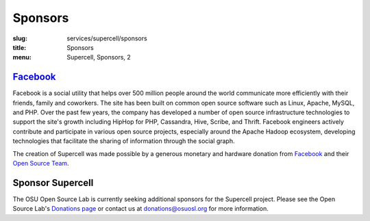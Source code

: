 Sponsors
========
:slug: services/supercell/sponsors
:title: Sponsors
:menu: Supercell, Sponsors, 2


`Facebook`_
-----------

.. image:: /images/facebook_logo.png
    :height: 100px
    :width: 300px
    :alt: Facebook

Facebook is a social utility that helps over 500 million people around the world
communicate more efficiently with their friends, family and coworkers. The site
has been built on common open source software such as Linux, Apache, MySQL, and
PHP. Over the past few years, the company has developed a number of open source
infrastructure technologies to support the site's growth including HipHop for
PHP, Cassandra, Hive, Scribe, and Thrift. Facebook engineers actively contribute
and participate in various open source projects, especially around the Apache
Hadoop ecosystem, developing technologies that facilitate the sharing of
information through the social graph.

The creation of Supercell was made possible by a generous monetary and hardware
donation from `Facebook`_ and their `Open Source Team`_.

.. _Facebook: http://www.facebook.com/
.. _Open Source Team: http://developers.facebook.com/opensource


Sponsor Supercell
-----------------

The OSU Open Source Lab is currently seeking additional sponsors for the
Supercell project. Please see the Open Source Lab's `Donations page`_ or contact
us at donations@osuosl.org for more information.

.. _Donations page: /donate

